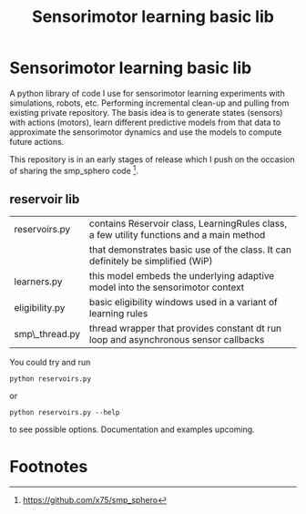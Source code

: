 #+TITLE: Sensorimotor learning basic lib

#+OPTIONS: toc:nil ^:nil

* Sensorimotor learning basic lib

A python library of code I use for sensorimotor learning experiments
with simulations, robots, etc. Performing incremental clean-up and
pulling from existing private repository. The basis idea is to
generate states (sensors) with actions (motors), learn different
predictive models from that data to approximate the sensorimotor
dynamics and use the models to compute future actions.

This repository is in an early stages of release which I push on the
occasion of sharing the smp_sphero code [fn:1].

** reservoir lib

|----------------+-------------------------------------------------------------------------------------------|
| reservoirs.py  | contains Reservoir class, LearningRules class, a  few utility functions and a main method |
|                | that demonstrates basic use of the class. It can definitely be simplified (WiP)           |
| learners.py    | this model embeds the underlying adaptive model into the sensorimotor context             |
| eligibility.py | basic eligibility windows used in a variant of learning rules                             |
| smp\_thread.py | thread wrapper that provides constant dt run loop and asynchronous sensor callbacks       |

You could try and run 

: python reservoirs.py

or

: python reservoirs.py --help

to see possible options. Documentation and examples upcoming.

* Footnotes

[fn:1] https://github.com/x75/smp_sphero
